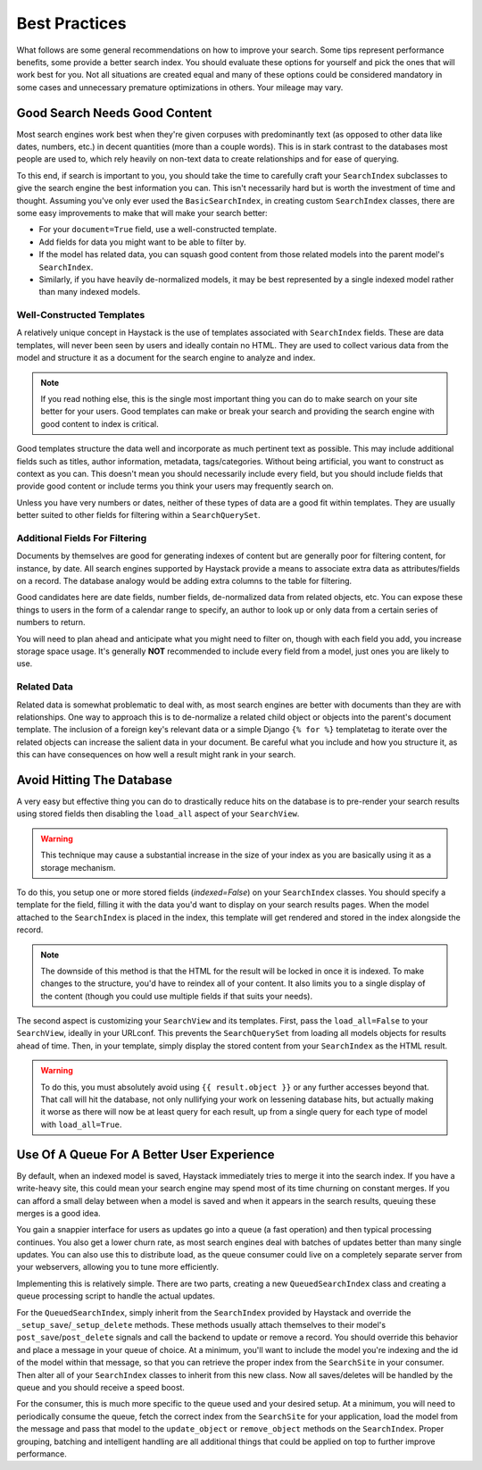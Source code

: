 ==============
Best Practices
==============

What follows are some general recommendations on how to improve your search.
Some tips represent performance benefits, some provide a better search index.
You should evaluate these options for yourself and pick the ones that will
work best for you. Not all situations are created equal and many of these
options could be considered mandatory in some cases and unnecessary premature
optimizations in others. Your mileage may vary.


Good Search Needs Good Content
==============================

Most search engines work best when they're given corpuses with predominantly
text (as opposed to other data like dates, numbers, etc.) in decent quantities
(more than a couple words). This is in stark contrast to the databases most
people are used to, which rely heavily on non-text data to create relationships
and for ease of querying.

To this end, if search is important to you, you should take the time to
carefully craft your ``SearchIndex`` subclasses to give the search engine the
best information you can. This isn't necessarily hard but is worth the
investment of time and thought. Assuming you've only ever used the
``BasicSearchIndex``, in creating custom ``SearchIndex`` classes, there are
some easy improvements to make that will make your search better:

* For your ``document=True`` field, use a well-constructed template.
* Add fields for data you might want to be able to filter by.
* If the model has related data, you can squash good content from those
  related models into the parent model's ``SearchIndex``.
* Similarly, if you have heavily de-normalized models, it may be best
  represented by a single indexed model rather than many indexed models.

Well-Constructed Templates
--------------------------

A relatively unique concept in Haystack is the use of templates associated with
``SearchIndex`` fields. These are data templates, will never been seen by users
and ideally contain no HTML. They are used to collect various data from the
model and structure it as a document for the search engine to analyze and index.

.. note::

    If you read nothing else, this is the single most important thing you can
    do to make search on your site better for your users. Good templates can
    make or break your search and providing the search engine with good content
    to index is critical.

Good templates structure the data well and incorporate as much pertinent text
as possible. This may include additional fields such as titles, author
information, metadata, tags/categories. Without being artificial, you want to
construct as context as you can. This doesn't mean you should necessarily
include every field, but you should include fields that provide good content
or include terms you think your users may frequently search on.

Unless you have very numbers or dates, neither of these types of data are a
good fit within templates. They are usually better suited to other fields for
filtering within a ``SearchQuerySet``.

Additional Fields For Filtering
-------------------------------

Documents by themselves are good for generating indexes of content but are
generally poor for filtering content, for instance, by date. All search engines
supported by Haystack provide a means to associate extra data as
attributes/fields on a record. The database analogy would be adding extra
columns to the table for filtering.

Good candidates here are date fields, number fields, de-normalized data from
related objects, etc. You can expose these things to users in the form of a
calendar range to specify, an author to look up or only data from a certain
series of numbers to return.

You will need to plan ahead and anticipate what you might need to filter on,
though with each field you add, you increase storage space usage. It's generally
**NOT** recommended to include every field from a model, just ones you are
likely to use.

Related Data
------------

Related data is somewhat problematic to deal with, as most search engines are
better with documents than they are with relationships. One way to approach this
is to de-normalize a related child object or objects into the parent's document
template. The inclusion of a foreign key's relevant data or a simple Django
``{% for %}`` templatetag to iterate over the related objects can increase the
salient data in your document. Be careful what you include and how you structure
it, as this can have consequences on how well a result might rank in your
search.


Avoid Hitting The Database
==========================

A very easy but effective thing you can do to drastically reduce hits on the
database is to pre-render your search results using stored fields then disabling
the ``load_all`` aspect of your ``SearchView``.

.. warning::

    This technique may cause a substantial increase in the size of your index
    as you are basically using it as a storage mechanism.

To do this, you setup one or more stored fields (`indexed=False`) on your
``SearchIndex`` classes. You should specify a template for the field, filling it
with the data you'd want to display on your search results pages. When the model
attached to the ``SearchIndex`` is placed in the index, this template will get
rendered and stored in the index alongside the record.

.. note::

    The downside of this method is that the HTML for the result will be locked
    in once it is indexed. To make changes to the structure, you'd have to
    reindex all of your content. It also limits you to a single display of the
    content (though you could use multiple fields if that suits your needs).

The second aspect is customizing your ``SearchView`` and its templates. First,
pass the ``load_all=False`` to your ``SearchView``, ideally in your URLconf.
This prevents the ``SearchQuerySet`` from loading all models objects for results
ahead of time. Then, in your template, simply display the stored content from
your ``SearchIndex`` as the HTML result.

.. warning::

    To do this, you must absolutely avoid using ``{{ result.object }}`` or any
    further accesses beyond that. That call will hit the database, not only
    nullifying your work on lessening database hits, but actually making it
    worse as there will now be at least query for each result, up from a single
    query for each type of model with ``load_all=True``.


Use Of A Queue For A Better User Experience
===========================================

By default, when an indexed model is saved, Haystack immediately tries to merge
it into the search index. If you have a write-heavy site, this could mean your
search engine may spend most of its time churning on constant merges. If you can 
afford a small delay between when a model is saved and when it appears in the 
search results, queuing these merges is a good idea.

You gain a snappier interface for users as updates go into a queue (a fast
operation) and then typical processing continues. You also get a lower churn
rate, as most search engines deal with batches of updates better than many
single updates. You can also use this to distribute load, as the queue consumer
could live on a completely separate server from your webservers, allowing you
to tune more efficiently.

Implementing this is relatively simple. There are two parts, creating a new
``QueuedSearchIndex`` class and creating a queue processing script to handle the
actual updates.

For the ``QueuedSearchIndex``, simply inherit from the ``SearchIndex`` provided
by Haystack and override the ``_setup_save``/``_setup_delete`` methods. These
methods usually attach themselves to their model's ``post_save``/``post_delete``
signals and call the backend to update or remove a record. You should override 
this behavior and place a message in your queue of choice. At a minimum, you'll 
want to include the model you're indexing and the id of the model within that 
message, so that you can retrieve the proper index from the ``SearchSite`` in 
your consumer. Then alter all of your ``SearchIndex`` classes to inherit from 
this new class. Now all saves/deletes will be handled by the queue and you 
should receive a speed boost.

For the consumer, this is much more specific to the queue used and your desired 
setup. At a minimum, you will need to periodically consume the queue, fetch the 
correct index from the ``SearchSite`` for your application, load the model from 
the message and pass that model to the ``update_object`` or ``remove_object`` 
methods on the ``SearchIndex``. Proper grouping, batching and intelligent 
handling are all additional things that could be applied on top to further 
improve performance.